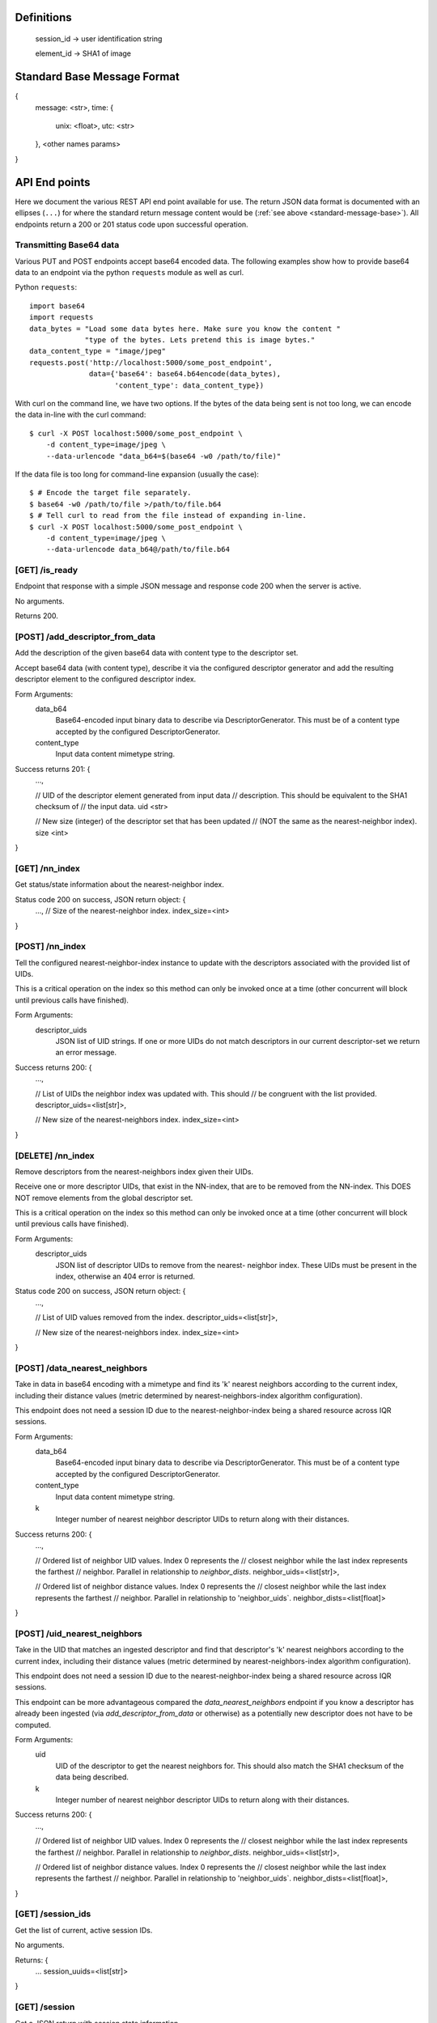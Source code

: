 Definitions
-----------

    session_id -> user identification string

    element_id -> SHA1 of image


.. _standard-message-base:

Standard Base Message Format
----------------------------

{
    message: <str>,
    time: {
        unix: <float>,
        utc: <str>
    },
    <other names params>
}


API End points
--------------
Here we document the various REST API end point available for use. The return
JSON data format is documented with an ellipses (``...``) for where the standard
return message content would be (:ref:`see above <standard-message-base>`).
All endpoints return a 200 or 201 status code upon successful operation.


Transmitting Base64 data
^^^^^^^^^^^^^^^^^^^^^^^^
Various PUT and POST endpoints accept base64 encoded data.  The following
examples show how to provide base64 data to an endpoint via the python
``requests`` module as well as curl.

Python ``requests``::

    import base64
    import requests
    data_bytes = "Load some data bytes here. Make sure you know the content "
                 "type of the bytes. Lets pretend this is image bytes."
    data_content_type = "image/jpeg"
    requests.post('http://localhost:5000/some_post_endpoint',
                  data={'base64': base64.b64encode(data_bytes),
                        'content_type': data_content_type})

With curl on the command line, we have two options.  If the bytes of the data
being sent is not too long, we can encode the data in-line with the curl
command::

    $ curl -X POST localhost:5000/some_post_endpoint \
        -d content_type=image/jpeg \
        --data-urlencode "data_b64=$(base64 -w0 /path/to/file)"

If the data file is too long for command-line expansion (usually the case)::

    $ # Encode the target file separately.
    $ base64 -w0 /path/to/file >/path/to/file.b64
    $ # Tell curl to read from the file instead of expanding in-line.
    $ curl -X POST localhost:5000/some_post_endpoint \
        -d content_type=image/jpeg \
        --data-urlencode data_b64@/path/to/file.b64


[GET] /is_ready
^^^^^^^^^^^^^^^
Endpoint that response with a simple JSON message and response code 200 when the
server is active.

No arguments.

Returns 200.


[POST] /add_descriptor_from_data
^^^^^^^^^^^^^^^^^^^^^^^^^^^^^^^
Add the description of the given base64 data with content type to the
descriptor set.

Accept base64 data (with content type), describe it via the configured
descriptor generator and add the resulting descriptor element to the
configured descriptor index.

Form Arguments:
    data_b64
        Base64-encoded input binary data to describe via
        DescriptorGenerator.  This must be of a content type accepted by
        the configured DescriptorGenerator.
    content_type
        Input data content mimetype string.

Success returns 201: {
    ...,

    // UID of the descriptor element generated from input data
    // description.  This should be equivalent to the SHA1 checksum of
    // the input data.
    uid <str>

    // New size (integer) of the descriptor set that has been updated
    // (NOT the same as the nearest-neighbor index).
    size <int>
}


[GET] /nn_index
^^^^^^^^^^^^^^^
Get status/state information about the nearest-neighbor index.

Status code 200 on success, JSON return object: {
    ...,
    // Size of the nearest-neighbor index.
    index_size=<int>
}


[POST] /nn_index
^^^^^^^^^^^^^^^^
Tell the configured nearest-neighbor-index instance to update with the
descriptors associated with the provided list of UIDs.

This is a critical operation on the index so this method can only be
invoked once at a time (other concurrent will block until previous calls
have finished).

Form Arguments:
    descriptor_uids
        JSON list of UID strings.  If one or more UIDs do not match
        descriptors in our current descriptor-set we return an error
        message.

Success returns 200: {
    ...,

    // List of UIDs the neighbor index was updated with.  This should
    // be congruent with the list provided.
    descriptor_uids=<list[str]>,

    // New size of the nearest-neighbors index.
    index_size=<int>
}


[DELETE] /nn_index
^^^^^^^^^^^^^^^^^^
Remove descriptors from the nearest-neighbors index given their UIDs.

Receive one or more descriptor UIDs, that exist in the NN-index, that
are to be removed from the NN-index.  This DOES NOT remove elements
from the global descriptor set.

This is a critical operation on the index so this method can only be
invoked once at a time (other concurrent will block until previous
calls have finished).

Form Arguments:
    descriptor_uids
        JSON list of descriptor UIDs to remove from the nearest-
        neighbor index.  These UIDs must be present in the index,
        otherwise an 404 error is returned.

Status code 200 on success, JSON return object: {
    ...,

    // List of UID values removed from the index.
    descriptor_uids=<list[str]>,

    // New size of the nearest-neighbors index.
    index_size=<int>
}


[POST] /data_nearest_neighbors
^^^^^^^^^^^^^^^^^^^^^^^^^^^^^^
Take in data in base64 encoding with a mimetype and find its 'k' nearest
neighbors according to the current index, including their distance
values (metric determined by nearest-neighbors-index algorithm
configuration).

This endpoint does not need a session ID due to the
nearest-neighbor-index being a shared resource across IQR sessions.

Form Arguments:
    data_b64
        Base64-encoded input binary data to describe via
        DescriptorGenerator.  This must be of a content type accepted by
        the configured DescriptorGenerator.
    content_type
        Input data content mimetype string.
    k
        Integer number of nearest neighbor descriptor UIDs to return
        along with their distances.

Success returns 200: {
    ...,

    // Ordered list of neighbor UID values. Index 0 represents the
    // closest neighbor while the last index represents the farthest
    // neighbor.  Parallel in relationship to `neighbor_dists`.
    neighbor_uids=<list[str]>,

    // Ordered list of neighbor distance values. Index 0 represents the
    // closest neighbor while the last index represents the farthest
    // neighbor.  Parallel in relationship to 'neighbor_uids`.
    neighbor_dists=<list[float]>
}


[POST] /uid_nearest_neighbors
^^^^^^^^^^^^^^^^^^^^^^^^^^^^^
Take in the UID that matches an ingested descriptor and find that
descriptor's 'k' nearest neighbors according to the current index,
including their distance values (metric determined by
nearest-neighbors-index algorithm configuration).

This endpoint does not need a session ID due to the
nearest-neighbor-index being a shared resource across IQR sessions.

This endpoint can be more advantageous compared the
`data_nearest_neighbors` endpoint if you know a descriptor has already
been ingested (via `add_descriptor_from_data` or otherwise) as a
potentially new descriptor does not have to be computed.

Form Arguments:
    uid
        UID of the descriptor to get the nearest neighbors for.  This
        should also match the SHA1 checksum of the data being described.
    k
        Integer number of nearest neighbor descriptor UIDs to return
        along with their distances.

Success returns 200: {
    ...,

    // Ordered list of neighbor UID values. Index 0 represents the
    // closest neighbor while the last index represents the farthest
    // neighbor.  Parallel in relationship to `neighbor_dists`.
    neighbor_uids=<list[str]>,

    // Ordered list of neighbor distance values. Index 0 represents the
    // closest neighbor while the last index represents the farthest
    // neighbor.  Parallel in relationship to 'neighbor_uids`.
    neighbor_dists=<list[float]>,
}


[GET] /session_ids
^^^^^^^^^^^^^^^^^^
Get the list of current, active session IDs.

No arguments.

Returns: {
    ...
    session_uuids=<list[str]>
}


[GET] /session
^^^^^^^^^^^^^^
Get a JSON return with session state information.

This information includes the size of the session's working index
(``wi_count``) and the UUIDs, plus raw descriptor vectors, of positive and
negative examples. User provided pos/neg examples are separated out
(``uuids_pos_ext``, ``uuids_neg_ext``) from descriptors that are expected to
be a part of the service's configured backing descriptor set.

Form args:
    sid
        String session ID to get the information of.

Possible error code returns:
    400
        No session ID was provided.
    404
        The given session ID does not match a previously created session.

Returns 200: {
    ...
    sid=<session_id>,
    uuids_pos=<dict[str, list[float]]>
    uuids_neg=<dict[str, list[float]]>
    uuids_pos_ext=<dict[str, list[float]]>
    uuids_neg_ext=<dict[str, list[float]]>
    wi_count=<int>
}


[POST] /session
^^^^^^^^^^^^^^^
Creates a new session and returns the given or new SID.

Form Args:
    sid [optional]
        Explicit UUID to use for a new session. If not given we will generate a
        new UUID string and return it.

Possible error code returns:
    409
        Session ID provided already exists.

Returns 201: {
    ...
    sid=<session_id>
}


[PUT] /session
^^^^^^^^^^^^^^
Resets an existing session.

This does not remove the session from the controller, but just resets the
session's state. This means that adjudications, results and any classifiers
build for that session are cleared.

Form Args:
    sid
        Session ID (string) for the session.

Possible error code returns:
    400
        No session ID provided.
    404
        No session for the given ID.

Returns 200: {
    ...
    sid=<session_id>
}


[DELETE] /session
^^^^^^^^^^^^^^^^^
Clear the resources associated with the given session id. The given session
id will not be usable until initialized again.

Form args:
    sid
        Session ID (string) for the session.

Possible error code returns:
    400
        No session ID provided.
    404
        No session for the given ID.

Returns 200: {
    ...
    sid=<session_id>
}


[POST] /add_external_pos
^^^^^^^^^^^^^^^^^^^^^^^^
Describe the given data and consider the description as a positive exemplar from
external data for the given session, returning the UUID of the descriptor
generated.

Form args:
    sid
        The id of the session to add the generated descriptor to.
    base64
        The url-safe base64 byes of the data. This should use the same
        URL-safe alphabet as the python ``base64.urlsafe_b64decode``
        module function would expect.
    content_type
        The mimetype of data provided.

Possible error code returns:
    400
        No session ID provided. No or empty base64 data provided. No content
        mimetype provided.
    404
        No session for the given ID.

Returns 201: {
    ...
    descr_uuid=<str>
}


[POST] /add_external_neg
^^^^^^^^^^^^^^^^^^^^^^^^
Describe the given data and consider the description as a negative exemplar from
external data for the given session, returning the UUID of the descriptor
generated.

Form args:
    sid
        The id of the session to add the generated descriptor to.
    base64
        The url-safe base64 byes of the data. This should use the same
        URL-safe alphabet as the python ``base64.urlsafe_b64decode``
        module function would expect.
    content_type
        The mimetype of data provided.

Possible error code returns:
    400
        No session ID provided. No or empty base64 data provided. No content
        mimetype provided.
    404
        No session for the given ID.

Returns 201: {
    ...
    descr_uuid=<str>
}


[GET] /adjudicate
^^^^^^^^^^^^^^^^^
Get the adjudication state of a descriptor given its UID.

Arguments:
    sid
        Session ID.
    uid
        Descriptor UID to query for adjudication state.

Possible error code returns:
    400
        No session ID or descriptor UID provided.
    404
        No session for the given ID.
    500
        Descriptor labeled as both positive and negative somehow (indicates bug
        in server, should not be allowed possible).

Returns 200: {
    ...
    is_pos = <bool>
    is_neg = <bool>
}


[POST] /adjudicate
^^^^^^^^^^^^^^^^^^
Update the internal adjudication state given lists of new positive/negative
descriptor UIDs and now-neutral descriptor UIDs. All are optionally specified.
If nothing is provided in the parameters this functions logically does nothing.

If the same UID is present in both the positive and negative lists, they cancel
each other out and are considered neutral.

Changes to adjudications mark any current session classifier as dirty, requiring
a rebuilding of the session's classifier upon the next classification request.

Form Args:
    sid
        Session ID.
    pos
        List of descriptor UIDs that should be considered positive examples.
    neg
        List of descriptor UIDs that should be considered negative examples.
    neutral
        List of descriptor UIDs that should be considered neutral examples.

Possible error code returns:
    400
        No session ID provided.
    404
        No session for the given ID.

Returns 200: {
    ...
    sid = <session_id>
}


[POST] /initialize
^^^^^^^^^^^^^^^^^^
Update the working index based on the current positive internal and external
descriptors.

This only updates the given session for positive descriptors that have not been
queried for before. Thus, if this endpoint is called twice in a row, the second
call should do nothing.

Form Args:
    sid
        Session ID

Possible error code returns:
    400
        No session ID provided.
    404
        No session for the given ID.

Returns 200: {
    ...
    sid = <session_id>,
    success = <bool>
}


[POST] /refine
^^^^^^^^^^^^^^
Rank a session's working index based on the current positive and negative
adjudication state.

This sets or updated the results list for the given session.

Form Args:
    sid
        Session ID.
    pr_adj
        [OPTIONAL]
        Adjustment term for precision-recall balance. This is a float and may
        be 0.0 to effectively do "nothing" (this is the default if not
        provided). Positive for more precision, negative for more recall.

Possible error code returns:
    400
        No session ID provided.
    404
        No session for the given ID.

Returns 201: {
    ...
    sid=<session_id>
}


[GET] /num_results
^^^^^^^^^^^^^^^^^^
Get number of results in the refined ranking list.

This is only non-zero after a refine operation has been performed on an
initialized working index. For example, this is 0 just after session
initialization or resetting.

Form Args:
    sid=<session_id>

Possible error code returns:
    400
        No session ID provided.
    404
        No session for the given ID.

Returns 200: {
    ...
    sid=<session_id>,
    num_results=<int>
}


[GET] /get_results
^^^^^^^^^^^^^^^^^^
Get the ordered results between the optionally specified indices offset and
limit indices.

If ``i`` (offset, inclusive) is omitted, we assume a starting index of 0. If
``j`` (limit, exclusive) is omitted, we assume the ending index is the same as
the number of results available.

Return probability should be in the [0,1] range, where a value of 1.0 indicates
maximum relevance and 0.0 indicates the least relevance.

Form Args:
    sid
        Session ID.
    i [optional]
        Inclusive starting index in ordered results list (offset).
    j [optional]
        Exclusive end index in ordered results list (limit).

Returns 200: {
    ...
    sid=<session_id>,
    total_results=<int>,
    i=<int>,
    j=<int>,
    results=[(str:element_id, float:probability), ...]
}


[GET] /classify
^^^^^^^^^^^^^^^
Classify a number of descriptors based on the given list of descriptor UUIDs
based on the adjudication state of the current session.

A new classifier instance is built if there is no classifier already built for
the given session, or if the adjudication state has changed since the last time
the classifier was used.

This returns parallel ordered lists of the UUIDs of the given descriptors and
their positive classification probabilities. "Positive" in this classifier
is aligned with the positively adjudicated examples in the session.

Form Args:
    sid
        Session ID.
    uuids
        List of descriptor UUIDs to classify. These UUIDs must associate to
        descriptors in the configured descriptor index.

Possible error code returns:
    400
        - No session ID provided.
        - Failed to decode descriptor UUIDs list json provided.
        - No positive or negative adjudications for the given session (cannot
          build supervised classifier.
    404
        - No session for the given ID.
        - Could not find descriptors for at least one UUID provided.

Returns 200: {
    ...
    sid=<session_id>,
    uuids=[<element_id>, ...],
    proba=[<float>, ...],
}


[GET] /state
^^^^^^^^^^^^
Create and return a binary package representing this IQR session's state.

An IQR state is composed of the descriptor vectors, and their UUIDs, that were
added from external sources, or were adjudicated, positive and negative.

This endpoint directly returns the bytes of the created binary package in such a
form that it can be streamed to disk as a valid file (NOT in base64 and mostly
likely not URL-safe).

Arguments:
    sid
        Session ID to get the state of.

Possible error code returns:
    400
        No session ID provided.
    404
        No session for the given ID.

Success returns 200: {
    message = "Success"
    ...
    sid = <str>
    state_b64 = <str>
}


[PUT] /state
^^^^^^^^^^^^
Set the IQR session state for a given session ID.

We expect the input bytes to have been generated by the matching get-state
endpoint (see above).

Form Args:
    sid
        Session ID to set the input state to.
    state_base64
        Base64 of the state to set the session to.  This should be retrieved
        from the [GET] /state endpoint.

Possible error code returns:
    400
        - No session ID provided.
        - No base64 bytes provided.
    404
        No session for the given ID.

Success returns 200: {
    message = "Success"
    ...
    sid = <str>
}
